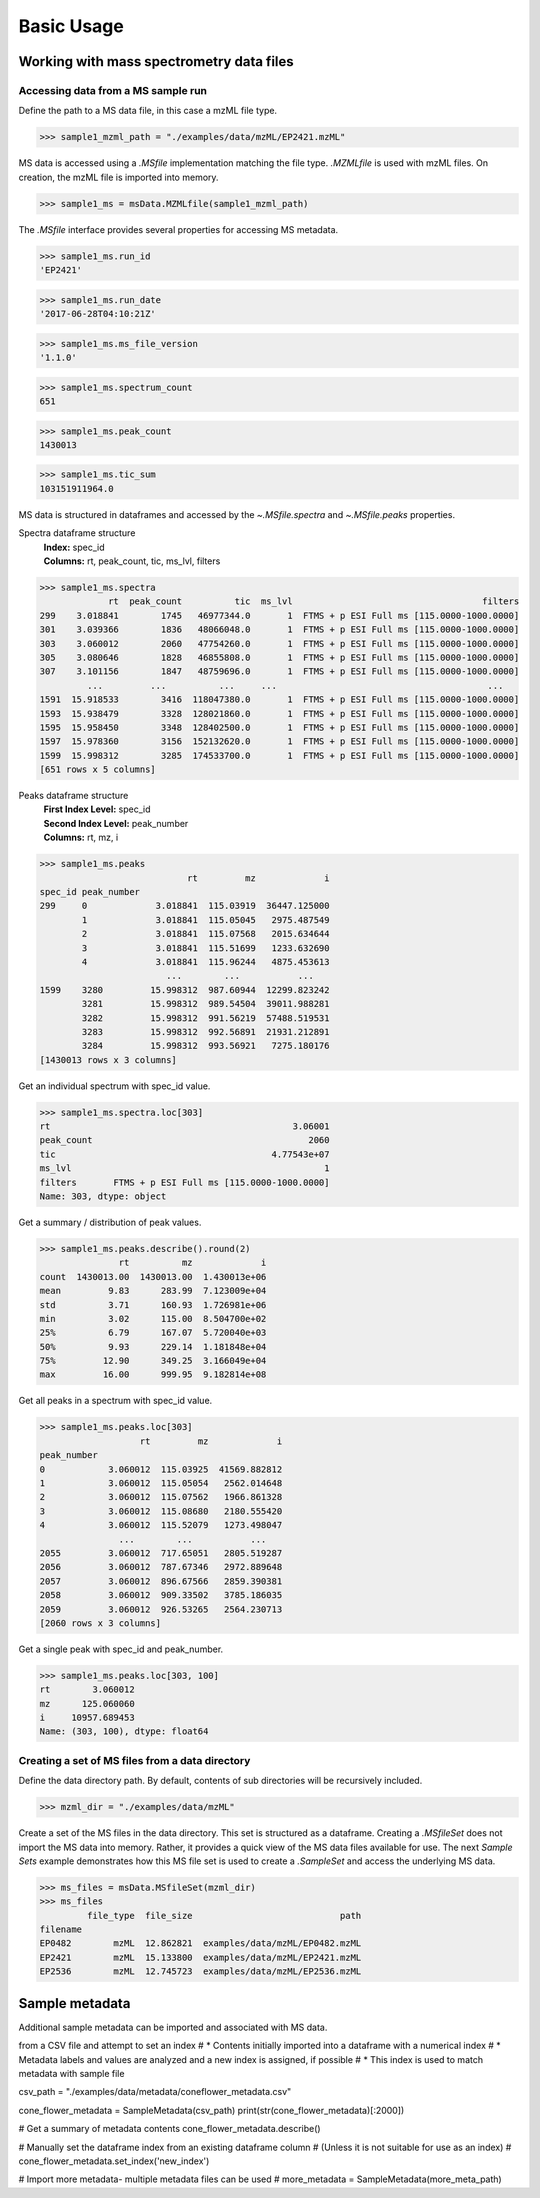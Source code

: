 
***********
Basic Usage
***********


Working with mass spectrometry data files
=========================================


Accessing data from a MS sample run
-----------------------------------

Define the path to a MS data file, in this case a mzML file type.

>>> sample1_mzml_path = "./examples/data/mzML/EP2421.mzML"

MS data is accessed using a `.MSfile` implementation matching the file type.
`.MZMLfile` is used with mzML files. On creation, the mzML file is imported into memory.

>>> sample1_ms = msData.MZMLfile(sample1_mzml_path)

The `.MSfile` interface provides several properties for accessing MS metadata.

>>> sample1_ms.run_id
'EP2421'

>>> sample1_ms.run_date
'2017-06-28T04:10:21Z'

>>> sample1_ms.ms_file_version
'1.1.0'

>>> sample1_ms.spectrum_count
651

>>> sample1_ms.peak_count
1430013

>>> sample1_ms.tic_sum
103151911964.0

MS data is structured in dataframes and
accessed by the `~.MSfile.spectra` and `~.MSfile.peaks` properties.

Spectra dataframe structure
    | **Index:**  spec_id
    | **Columns:**  rt,  peak_count,  tic,  ms_lvl,  filters

>>> sample1_ms.spectra
             rt  peak_count          tic  ms_lvl                                    filters
299    3.018841        1745   46977344.0       1  FTMS + p ESI Full ms [115.0000-1000.0000]
301    3.039366        1836   48066048.0       1  FTMS + p ESI Full ms [115.0000-1000.0000]
303    3.060012        2060   47754260.0       1  FTMS + p ESI Full ms [115.0000-1000.0000]
305    3.080646        1828   46855808.0       1  FTMS + p ESI Full ms [115.0000-1000.0000]
307    3.101156        1847   48759696.0       1  FTMS + p ESI Full ms [115.0000-1000.0000]
         ...         ...          ...     ...                                        ...
1591  15.918533        3416  118047380.0       1  FTMS + p ESI Full ms [115.0000-1000.0000]
1593  15.938479        3328  128021860.0       1  FTMS + p ESI Full ms [115.0000-1000.0000]
1595  15.958450        3348  128402500.0       1  FTMS + p ESI Full ms [115.0000-1000.0000]
1597  15.978360        3156  152132620.0       1  FTMS + p ESI Full ms [115.0000-1000.0000]
1599  15.998312        3285  174533700.0       1  FTMS + p ESI Full ms [115.0000-1000.0000]
[651 rows x 5 columns]

Peaks dataframe structure
    | **First Index Level:**  spec_id
    | **Second Index Level:**  peak_number
    | **Columns:**  rt,  mz,  i

>>> sample1_ms.peaks
                            rt         mz             i
spec_id peak_number
299     0             3.018841  115.03919  36447.125000
        1             3.018841  115.05045   2975.487549
        2             3.018841  115.07568   2015.634644
        3             3.018841  115.51699   1233.632690
        4             3.018841  115.96244   4875.453613
                        ...        ...           ...
1599    3280         15.998312  987.60944  12299.823242
        3281         15.998312  989.54504  39011.988281
        3282         15.998312  991.56219  57488.519531
        3283         15.998312  992.56891  21931.212891
        3284         15.998312  993.56921   7275.180176
[1430013 rows x 3 columns]

Get an individual spectrum with spec_id value.

>>> sample1_ms.spectra.loc[303]
rt                                              3.06001
peak_count                                         2060
tic                                         4.77543e+07
ms_lvl                                                1
filters       FTMS + p ESI Full ms [115.0000-1000.0000]
Name: 303, dtype: object

Get a summary / distribution of peak values.

>>> sample1_ms.peaks.describe().round(2)
               rt          mz             i
count  1430013.00  1430013.00  1.430013e+06
mean         9.83      283.99  7.123009e+04
std          3.71      160.93  1.726981e+06
min          3.02      115.00  8.504700e+02
25%          6.79      167.07  5.720040e+03
50%          9.93      229.14  1.181848e+04
75%         12.90      349.25  3.166049e+04
max         16.00      999.95  9.182814e+08

Get all peaks in a spectrum with spec_id value.

>>> sample1_ms.peaks.loc[303]
                   rt         mz             i
peak_number
0            3.060012  115.03925  41569.882812
1            3.060012  115.05054   2562.014648
2            3.060012  115.07562   1966.861328
3            3.060012  115.08680   2180.555420
4            3.060012  115.52079   1273.498047
               ...        ...           ...
2055         3.060012  717.65051   2805.519287
2056         3.060012  787.67346   2972.889648
2057         3.060012  896.67566   2859.390381
2058         3.060012  909.33502   3785.186035
2059         3.060012  926.53265   2564.230713
[2060 rows x 3 columns]

Get a single peak with spec_id and peak_number.

>>> sample1_ms.peaks.loc[303, 100]
rt        3.060012
mz      125.060060
i     10957.689453
Name: (303, 100), dtype: float64


Creating a set of MS files from a data directory
------------------------------------------------

Define the data directory path.
By default, contents of sub directories will be recursively included.

>>> mzml_dir = "./examples/data/mzML"

Create a set of the MS files in the data directory.
This set is structured as a dataframe.
Creating a `.MSfileSet` does not import the MS data into memory.
Rather, it provides a quick view of the MS data files available for use.
The next *Sample Sets* example demonstrates how this MS file set is used to create a `.SampleSet`
and access the underlying MS data.


>>> ms_files = msData.MSfileSet(mzml_dir)
>>> ms_files
         file_type  file_size                            path
filename
EP0482        mzML  12.862821  examples/data/mzML/EP0482.mzML
EP2421        mzML  15.133800  examples/data/mzML/EP2421.mzML
EP2536        mzML  12.745723  examples/data/mzML/EP2536.mzML


Sample metadata
=================================

Additional sample metadata can be imported and associated with MS data.

from a CSV file and attempt to set an index
#   * Contents initially imported into a dataframe with a numerical index
#   * Metadata labels and values are analyzed and a new index is assigned, if possible
#   * This index is used to match metadata with sample file

csv_path = "./examples/data/metadata/coneflower_metadata.csv"

cone_flower_metadata = SampleMetadata(csv_path)
print(str(cone_flower_metadata)[:2000])

# Get a summary of metadata contents
cone_flower_metadata.describe()

# Manually set the dataframe index from an existing dataframe column
#   (Unless it is not suitable for use as an index)
# cone_flower_metadata.set_index('new_index')

# Import more metadata- multiple metadata files can be used
# more_metadata = SampleMetadata(more_meta_path)

